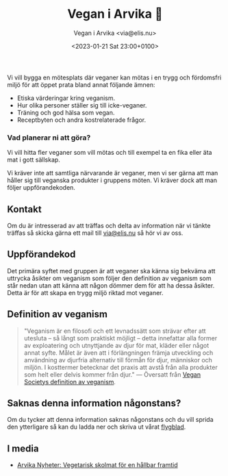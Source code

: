 # Disable generated timestamp.
#+OPTIONS: timestamp:nil

#+AUTHOR: Vegan i Arvika <via@elis.nu>
#+DATE: <2023-01-21 Sat 23:00+0100>
#+EMAIL: via@hirwing.se
#+TITLE: Vegan i Arvika 🌱

Vi vill bygga en mötesplats där veganer kan mötas i en trygg och fördomsfri
miljö för att öppet prata bland annat följande ämnen:
 - Etiska värderingar kring veganism.
 - Hur olika personer ställer sig till icke-veganer.
 - Träning och god hälsa som vegan.
 - Receptbyten och andra kostrelaterade frågor.

*** Vad planerar ni att göra?
Vi vill hitta fler veganer som vill mötas och till exempel ta en fika eller
äta mat i gott sällskap.

Vi kräver inte att samtliga närvarande är veganer, men vi ser gärna att man
håller sig till veganska produkter i gruppens möten. Vi kräver dock att man
följer uppförandekoden.

** Kontakt
Om du är intresserad av att träffas och delta av information när vi tänkte
träffas så skicka gärna ett mail till [[mailto:via@elis.nu?subject=Intresserad vegan i Arvika 🌱][via@elis.nu]] så hör vi av oss.

** Uppförandekod
Det primära syftet med gruppen är att veganer ska känna sig bekväma att
uttrycka åsikter om veganism som följer den definition av veganism som står
nedan utan att känna att någon dömmer dem för att ha dessa åsikter. Detta är
för att skapa en trygg miljö riktad mot veganer.

** Definition av veganism
#+BEGIN_QUOTE
"Veganism är en filosofi och ett levnadssätt som strävar efter att utesluta –
så långt som praktiskt möjligt – detta innefattar alla former av exploatering
och utnyttjande av djur för mat, kläder eller något annat syfte. Målet är
även att i förlängningen främja utveckling och användning av djurfria
alternativ till förmån för djur, människor och miljön. I kosttermer betecknar
det praxis att avstå från alla produkter som helt eller delvis kommer från
djur." --- Översatt från [[https://www.vegansociety.com/go-vegan/definition-veganism][Vegan Societys definition av veganism]].
#+END_QUOTE

** Saknas denna information någonstans?
Om du tycker att denna information saknas någonstans och du vill sprida den
ytterligare så kan du ladda ner och skriva ut vårat [[./print.pdf][flygblad]].

** I media
 - [[./posts/2023-03-30-vegetarisk-skolmat-for-en-hallbar-framtid.org][Arvika Nyheter: Vegetarisk skolmat för en hållbar framtid]]
